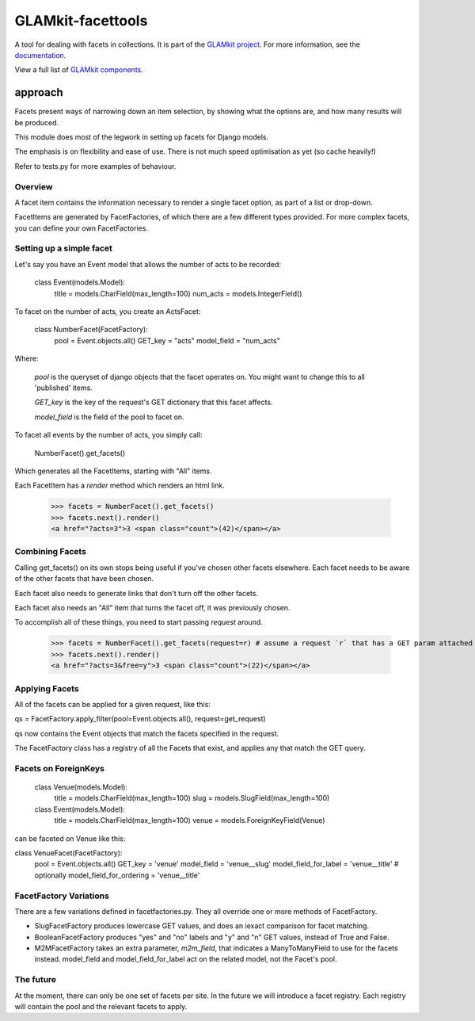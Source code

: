 ================
GLAMkit-facettools
================

A tool for dealing with facets in collections. It is part of the `GLAMkit project <http://glamkit.org/>`_. For more information, see the `documentation <http://docs.glamkit.org/stopspam/>`_.

View a full list of `GLAMkit components <http://docs.glamkit.org/components/>`_.

approach
==========

Facets present ways of narrowing down an item selection, by showing what the options are, and how many results will be produced.

This module does most of the legwork in setting up facets for Django models.

The emphasis is on flexibility and ease of use. There is not much speed optimisation as yet (so cache heavily!)

Refer to tests.py for more examples of behaviour.

Overview
--------
A facet item contains the information necessary to render a single facet option, as part of a list or drop-down.

FacetItems are generated by FacetFactories, of which there are a few different types provided. For more complex facets, you can define your own FacetFactories.

Setting up a simple facet
-------------------------
Let's say you have an Event model that allows the number of acts to be recorded:

    class Event(models.Model):
        title = models.CharField(max_length=100)
        num_acts = models.IntegerField()

To facet on the number of acts, you create an ActsFacet:

    class NumberFacet(FacetFactory):
        pool = Event.objects.all()
        GET_key = "acts"
        model_field = "num_acts"

Where:
        
    `pool` is the queryset of django objects that the facet operates on. You might want to change this to all 'published' items.

    `GET_key` is the key of the request's GET dictionary that this facet affects.

    `model_field` is the field of the pool to facet on.
    
To facet all events by the number of acts, you simply call:

    NumberFacet().get_facets()

Which generates all the FacetItems, starting with "All" items.

Each FacetItem has a `render` method which renders an html link.

    >>> facets = NumberFacet().get_facets()
    >>> facets.next().render()
    <a href="?acts=3">3 <span class="count">(42)</span></a>

Combining Facets
----------------
Calling get_facets() on its own stops being useful if you've chosen other facets elsewhere. Each facet needs to be aware of the other facets that have been chosen.

Each facet also needs to generate links that don't turn off the other facets.

Each facet also needs an "All" item that turns the facet off, it was previously chosen.

To accomplish all of these things, you need to start passing `request` around.

    >>> facets = NumberFacet().get_facets(request=r) # assume a request `r` that has a GET param attached that selects a 'free' facet elsewhere.
    >>> facets.next().render()
    <a href="?acts=3&free=y">3 <span class="count">(22)</span></a>

Applying Facets
---------------
All of the facets can be applied for a given request, like this:

qs = FacetFactory.apply_filter(pool=Event.objects.all(), request=get_request)

qs now contains the Event objects that match the facets specified in the request.

The FacetFactory class has a registry of all the Facets that exist, and applies any that match the GET query.

Facets on ForeignKeys
---------------------
    class Venue(models.Model):
        title = models.CharField(max_length=100)
        slug = models.SlugField(max_length=100)

    class Event(models.Model):
        title = models.CharField(max_length=100)
        venue = models.ForeignKeyField(Venue)

can be faceted on Venue like this:

class VenueFacet(FacetFactory):
    pool = Event.objects.all()
    GET_key = 'venue'
    model_field = 'venue__slug'
    model_field_for_label = 'venue__title'
    # optionally
    model_field_for_ordering = 'venue__title'


FacetFactory Variations
-----------------------
There are a few variations defined in facetfactories.py. They all override one or more methods of FacetFactory.

* SlugFacetFactory produces lowercase GET values, and does an iexact comparison for facet matching.

* BooleanFacetFactory produces "yes" and "no" labels and "y" and "n" GET values, instead of True and False.

* M2MFacetFactory takes an extra parameter, `m2m_field`, that indicates a ManyToManyField to use for the facets instead. model_field and model_field_for_label act on the related model, not the Facet's pool.

The future
----------
At the moment, there can only be one set of facets per site. In the future we will introduce a facet registry. Each registry will contain the pool and the relevant facets to apply.